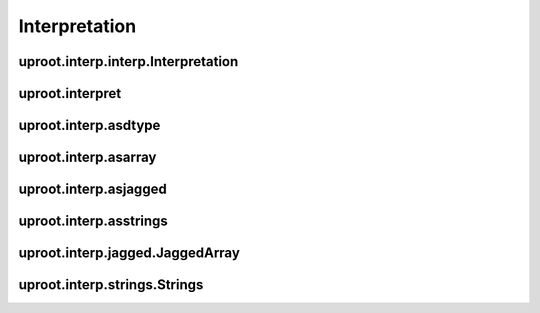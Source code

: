 Interpretation
==============

uproot.interp.interp.Interpretation
-----------------------------------

uproot.interpret
----------------

uproot.interp.asdtype
---------------------

uproot.interp.asarray
---------------------

uproot.interp.asjagged
----------------------

uproot.interp.asstrings
-----------------------

uproot.interp.jagged.JaggedArray
--------------------------------

uproot.interp.strings.Strings
-----------------------------
